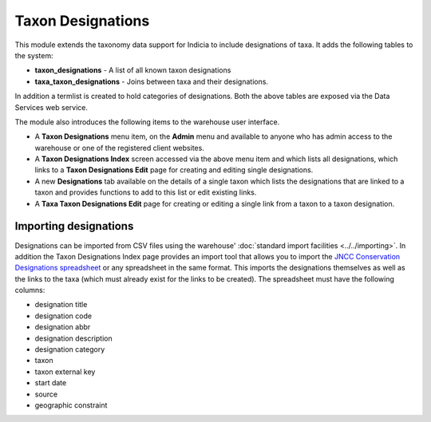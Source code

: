 Taxon Designations
------------------

This module extends the taxonomy data support for Indicia to include designations of taxa.
It adds the following tables to the system:

* **taxon_designations** - A list of all known taxon designations
* **taxa_taxon_designations** - Joins between taxa and their designations.

In addition a termlist is created to hold categories of designations. Both the above 
tables are exposed via the Data Services web service.

The module also introduces the following items to the warehouse user interface.

* A **Taxon Designations** menu item, on the **Admin** menu and available to anyone who
  has admin access to the warehouse or one of the registered client websites.
* A **Taxon Designations Index** screen accessed via the above menu item and which lists 
  all designations, which links to a **Taxon Designations Edit** page for creating and 
  editing single designations. 
* A new **Designations** tab available on the details of a single taxon which lists the
  designations that are linked to a taxon and provides functions to add to this list
  or edit existing links.
* A **Taxa Taxon Designations Edit** page for creating or editing a single link from a
  taxon to a taxon designation.
  
Importing designations
^^^^^^^^^^^^^^^^^^^^^^

Designations can be imported from CSV files using the warehouse' :doc:`standard import 
facilities <../../importing>`. In addition the Taxon Designations Index page provides an
import tool that allows you to import the `JNCC Conservation Designations spreadsheet
<http://jncc.defra.gov.uk/page-3408>`_ or any spreadsheet in the same format. This
imports the designations themselves as well as the links to the taxa (which must already
exist for the links to be created). The spreadsheet must have the following columns:

* designation title
* designation code
* designation abbr
* designation description
* designation category
* taxon
* taxon external key
* start date
* source
* geographic constraint
